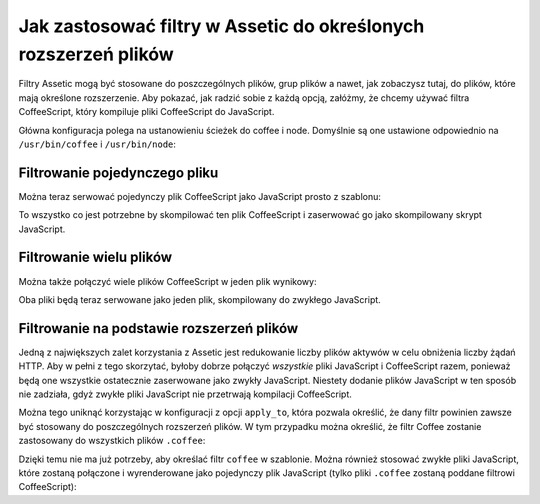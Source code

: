 .. index::
   single: Assetic; stosowanie filtrów

Jak zastosować filtry w Assetic do określonych rozszerzeń plików
================================================================

Filtry Assetic mogą być stosowane do poszczególnych plików, grup plików a nawet,
jak zobaczysz tutaj, do plików, które mają określone rozszerzenie. Aby pokazać,
jak radzić sobie z każdą opcją, załóżmy, że chcemy używać filtra CoffeeScript,
który kompiluje pliki CoffeeScript do JavaScript.

Główna konfiguracja polega na ustanowieniu ścieżek do coffee i node. Domyślnie są
one ustawione odpowiednio na ``/usr/bin/coffee`` i ``/usr/bin/node``:

.. configuration-block::

    .. code-block:: yaml
       :linenos:

        # app/config/config.yml
        assetic:
            filters:
                coffee:
                    bin: /usr/bin/coffee
                    node: /usr/bin/node

    .. code-block:: xml
       :linenos:

        <!-- app/config/config.xml -->
        <assetic:config>
            <assetic:filter
                name="coffee"
                bin="/usr/bin/coffee"
                node="/usr/bin/node" />
        </assetic:config>

    .. code-block:: php
       :linenos:

        // app/config/config.php
        $container->loadFromExtension('assetic', array(
            'filters' => array(
                'coffee' => array(
                    'bin'  => '/usr/bin/coffee',
                    'node' => '/usr/bin/node',
                ),
            ),
        ));

Filtrowanie pojedynczego pliku
------------------------------

Można teraz serwować pojedynczy plik CoffeeScript jako JavaScript prosto z szablonu:

.. configuration-block::

    .. code-block:: html+jinja
       :linenos:

        {% javascripts '@AcmeFooBundle/Resources/public/js/example.coffee' filter='coffee' %}
            <script src="{{ asset_url }}" type="text/javascript"></script>
        {% endjavascripts %}

    .. code-block:: html+php
       :linenos:

        <?php foreach ($view['assetic']->javascripts(
            array('@AcmeFooBundle/Resources/public/js/example.coffee'),
            array('coffee')
        ) as $url): ?>
            <script src="<?php echo $view->escape($url) ?>" type="text/javascript"></script>
        <?php endforeach; ?>

To wszystko co jest potrzebne by skompilować ten plik CoffeeScript i zaserwować go jako skompilowany skrypt JavaScript.        

Filtrowanie wielu plików
------------------------

Można także połączyć wiele plików CoffeeScript w jeden plik wynikowy:

.. configuration-block::

    .. code-block:: html+jinja
       :linenos:

        {% javascripts '@AcmeFooBundle/Resources/public/js/example.coffee'
                       '@AcmeFooBundle/Resources/public/js/another.coffee'
            filter='coffee' %}
            <script src="{{ asset_url }}" type="text/javascript"></script>
        {% endjavascripts %}

    .. code-block:: html+php
       :linenos:

        <?php foreach ($view['assetic']->javascripts(
            array(
                '@AcmeFooBundle/Resources/public/js/example.coffee',
                '@AcmeFooBundle/Resources/public/js/another.coffee',
            ),
            array('coffee')
        ) as $url): ?>
            <script src="<?php echo $view->escape($url) ?>" type="text/javascript"></script>
        <?php endforeach; ?>

Oba pliki będą teraz serwowane jako jeden plik, skompilowany do zwykłego JavaScript.

.. _cookbook-assetic-apply-to:

Filtrowanie na podstawie rozszerzeń plików
------------------------------------------

Jedną z największych zalet korzystania z Assetic jest redukowanie liczby plików
aktywów w celu obniżenia liczby żądań HTTP. Aby w pełni z tego skorzytać, byłoby
dobrze połączyć *wszystkie* pliki JavaScript i CoffeeScript razem, ponieważ będą
one wszystkie ostatecznie zaserwowane jako zwykły JavaScript. Niestety dodanie
plików JavaScript w ten sposób nie zadziała, gdyż zwykłe pliki JavaScript nie
przetrwają kompilacji CoffeeScript.

Można tego uniknąć korzystając w konfiguracji z opcji ``apply_to``, która pozwala
określić, że dany filtr powinien zawsze być stosowany do poszczególnych rozszerzeń
plików. W tym przypadku można określić, że filtr Coffee zostanie zastosowany do
wszystkich plików ``.coffee``:

.. configuration-block::

    .. code-block:: yaml
       :linenos:

        # app/config/config.yml
        assetic:
            filters:
                coffee:
                    bin: /usr/bin/coffee
                    node: /usr/bin/node
                    apply_to: "\.coffee$"

    .. code-block:: xml
       :linenos:

        <!-- app/config/config.xml -->
        <assetic:config>
            <assetic:filter
                name="coffee"
                bin="/usr/bin/coffee"
                node="/usr/bin/node"
                apply_to="\.coffee$" />
        </assetic:config>

    .. code-block:: php
       :linenos:

        // app/config/config.php
        $container->loadFromExtension('assetic', array(
            'filters' => array(
                'coffee' => array(
                    'bin'      => '/usr/bin/coffee',
                    'node'     => '/usr/bin/node',
                    'apply_to' => '\.coffee$',
                ),
            ),
        ));

Dzięki temu nie ma już potrzeby, aby określać filtr ``coffee`` w szablonie.
Można również stosować zwykłe pliki JavaScript, które zostaną połączone i wyrenderowane
jako pojedynczy plik JavaScript (tylko pliki ``.coffee`` zostaną poddane filtrowi CoffeeScript):

.. configuration-block::

    .. code-block:: html+jinja
       :linenos;

        {% javascripts '@AcmeFooBundle/Resources/public/js/example.coffee'
                       '@AcmeFooBundle/Resources/public/js/another.coffee'
                       '@AcmeFooBundle/Resources/public/js/regular.js' %}
            <script src="{{ asset_url }}" type="text/javascript"></script>
        {% endjavascripts %}

    .. code-block:: html+php
       :linenos:

        <?php foreach ($view['assetic']->javascripts(
            array(
                '@AcmeFooBundle/Resources/public/js/example.coffee',
                '@AcmeFooBundle/Resources/public/js/another.coffee',
                '@AcmeFooBundle/Resources/public/js/regular.js',
            )
        ) as $url): ?>
            <script src="<?php echo $view->escape($url) ?>" type="text/javascript"></script>
        <?php endforeach; ?>
